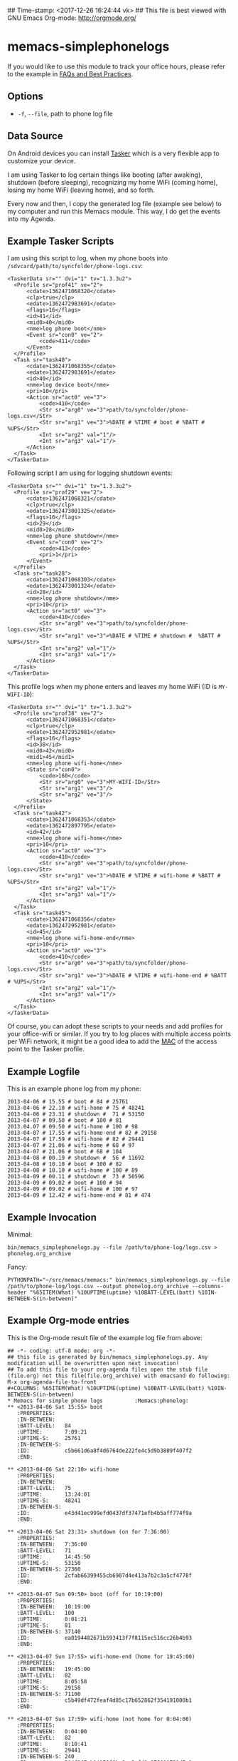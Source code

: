 ## Time-stamp: <2017-12-26 16:24:44 vk>
## This file is best viewed with GNU Emacs Org-mode: http://orgmode.org/

* memacs-simplephonelogs

If you would like to use this module to track your office hours,
please refer to the example in [[https://github.com/novoid/Memacs/blob/master/docs/FAQs_and_Best_Practices.org#tracking-office-hours][FAQs and Best Practices]].

** Options

- ~-f~, ~--file~, path to phone log file

** Data Source

On Android devices you can install [[http://tasker.dinglisch.net/][Tasker]] which is a very flexible
app to customize your device.

I am using Tasker to log certain things like booting (after awaking),
shutdown (before sleeping), recognizing my home WiFi (coming home),
losing my home WiFi (leaving home), and so forth.

Every now and then, I copy the generated log file (example see below)
to my computer and run this Memacs module. This way, I do get the
events into my Agenda.

** Example Tasker Scripts

I am using this script to log, when my phone boots into ~/sdvcard/path/to/syncfolder/phone-logs.csv~:
: <TaskerData sr="" dvi="1" tv="1.3.3u2">
: 	<Profile sr="prof41" ve="2">
: 		<cdate>1362471068320</cdate>
: 		<clp>true</clp>
: 		<edate>1362472983691</edate>
: 		<flags>16</flags>
: 		<id>41</id>
: 		<mid0>40</mid0>
: 		<nme>log phone boot</nme>
: 		<Event sr="con0" ve="2">
: 			<code>411</code>
: 		</Event>
: 	</Profile>
: 	<Task sr="task40">
: 		<cdate>1362471068355</cdate>
: 		<edate>1362472983691</edate>
: 		<id>40</id>
: 		<nme>log device boot</nme>
: 		<pri>10</pri>
: 		<Action sr="act0" ve="3">
: 			<code>410</code>
: 			<Str sr="arg0" ve="3">path/to/syncfolder/phone-logs.csv</Str>
: 			<Str sr="arg1" ve="3">%DATE # %TIME # boot # %BATT # %UPS</Str>
: 			<Int sr="arg2" val="1"/>
: 			<Int sr="arg3" val="1"/>
: 		</Action>
: 	</Task>
: </TaskerData>

Following script I am using for logging shutdown events:
: <TaskerData sr="" dvi="1" tv="1.3.3u2">
: 	<Profile sr="prof29" ve="2">
: 		<cdate>1362471068321</cdate>
: 		<clp>true</clp>
: 		<edate>1362473001325</edate>
: 		<flags>16</flags>
: 		<id>29</id>
: 		<mid0>28</mid0>
: 		<nme>log phone shutdown</nme>
: 		<Event sr="con0" ve="2">
: 			<code>413</code>
: 			<pri>1</pri>
: 		</Event>
: 	</Profile>
: 	<Task sr="task28">
: 		<cdate>1362471068303</cdate>
: 		<edate>1362473001324</edate>
: 		<id>28</id>
: 		<nme>log phone shutdown</nme>
: 		<pri>10</pri>
: 		<Action sr="act0" ve="3">
: 			<code>410</code>
: 			<Str sr="arg0" ve="3">path/to/syncfolder/phone-logs.csv</Str>
: 			<Str sr="arg1" ve="3">%DATE # %TIME # shutdown #  %BATT # %UPS</Str>
: 			<Int sr="arg2" val="1"/>
: 			<Int sr="arg3" val="1"/>
: 		</Action>
: 	</Task>
: </TaskerData>

This profile logs when my phone enters and leaves my home WiFi (ID is ~MY-WIFI-ID~):
: <TaskerData sr="" dvi="1" tv="1.3.3u2">
: 	<Profile sr="prof38" ve="2">
: 		<cdate>1362471068351</cdate>
: 		<clp>true</clp>
: 		<edate>1362472952981</edate>
: 		<flags>16</flags>
: 		<id>38</id>
: 		<mid0>42</mid0>
: 		<mid1>45</mid1>
: 		<nme>log phone wifi-home</nme>
: 		<State sr="con0">
: 			<code>160</code>
: 			<Str sr="arg0" ve="3">MY-WIFI-ID</Str>
: 			<Str sr="arg1" ve="3"/>
: 			<Str sr="arg2" ve="3"/>
: 		</State>
: 	</Profile>
: 	<Task sr="task42">
: 		<cdate>1362471068353</cdate>
: 		<edate>1362472897795</edate>
: 		<id>42</id>
: 		<nme>log phone wifi-home</nme>
: 		<pri>10</pri>
: 		<Action sr="act0" ve="3">
: 			<code>410</code>
: 			<Str sr="arg0" ve="3">path/to/syncfolder/phone-logs.csv</Str>
: 			<Str sr="arg1" ve="3">%DATE # %TIME # wifi-home # %BATT # %UPS</Str>
: 			<Int sr="arg2" val="1"/>
: 			<Int sr="arg3" val="1"/>
: 		</Action>
: 	</Task>
: 	<Task sr="task45">
: 		<cdate>1362471068356</cdate>
: 		<edate>1362472952981</edate>
: 		<id>45</id>
: 		<nme>log phone wifi-home-end</nme>
: 		<pri>10</pri>
: 		<Action sr="act0" ve="3">
: 			<code>410</code>
: 			<Str sr="arg0" ve="3">path/to/syncfolder/phone-logs.csv</Str>
: 			<Str sr="arg1" ve="3">%DATE # %TIME # wifi-home-end # %BATT # %UPS</Str>
: 			<Int sr="arg2" val="1"/>
: 			<Int sr="arg3" val="1"/>
: 		</Action>
: 	</Task>
: </TaskerData>

Of course, you can adopt these scripts to your needs and add profiles
for your office-wifi or similar. If you try to log places with
multiple access points per WiFi network, it might be a good idea to
add the [[https://en.wikipedia.org/wiki/Mac_address][MAC]] of the access point to the Tasker profile.

** Example Logfile

This is an example phone log from my phone:
: 2013-04-06 # 15.55 # boot # 84 # 25761
: 2013-04-06 # 22.10 # wifi-home # 75 # 48241
: 2013-04-06 # 23.31 # shutdown #  71 # 53150
: 2013-04-07 # 09.50 # boot # 100 # 81
: 2013.04.07 # 09.50 # wifi-home # 100 # 98
: 2013-04-07 # 17.55 # wifi-home-end # 82 # 29158
: 2013-04-07 # 17.59 # wifi-home # 82 # 29441
: 2013-04-07 # 21.06 # wifi-home # 68 # 97
: 2013-04-07 # 21.06 # boot # 68 # 104
: 2013-04-08 # 00.19 # shutdown #  56 # 11692
: 2013-04-08 # 10.10 # boot # 100 # 82
: 2013-04-08 # 10.10 # wifi-home # 100 # 89
: 2013-04-09 # 00.11 # shutdown #  73 # 50596
: 2013-04-09 # 09.02 # boot # 100 # 94
: 2013-04-09 # 09.02 # wifi-home # 100 # 97
: 2013-04-09 # 12.42 # wifi-home-end # 81 # 474

** Example Invocation

Minimal:
: bin/memacs_simplephonelogs.py --file /path/to/phone-log/logs.csv > phonelog.org_archive

Fancy:
: PYTHONPATH="~/src/memacs/memacs:" bin/memacs_simplephonelogs.py --file /path/to/phone-log/logs.csv --output phonelog.org_archive --columns-header "%65ITEM(What) %10UPTIME(uptime) %10BATT-LEVEL(batt) %10IN-BETWEEN-S(in-between)"

** Example Org-mode entries

This is the Org-mode result file of the example log file from above:

: ## -*- coding: utf-8 mode: org -*-
: ## this file is generated by bin/memacs_simplephonelogs.py. Any modification will be overwritten upon next invocation!
: ## To add this file to your org-agenda files open the stub file  (file.org) not this file(file.org_archive) with emacsand do following: M-x org-agenda-file-to-front
: #+COLUMNS: %65ITEM(What) %10UPTIME(uptime) %10BATT-LEVEL(batt) %10IN-BETWEEN-S(in-between)
: * Memacs for simple phone logs          :Memacs:phonelog:
: ** <2013-04-06 Sat 15:55> boot
:    :PROPERTIES:
:    :IN-BETWEEN:
:    :BATT-LEVEL:   84
:    :UPTIME:       7:09:21
:    :UPTIME-S:     25761
:    :IN-BETWEEN-S:
:    :ID:           c5b661d6a8f4d6764de222fe4c5d9b3809f407f2
:    :END:
:
: ** <2013-04-06 Sat 22:10> wifi-home
:    :PROPERTIES:
:    :IN-BETWEEN:
:    :BATT-LEVEL:   75
:    :UPTIME:       13:24:01
:    :UPTIME-S:     48241
:    :IN-BETWEEN-S:
:    :ID:           e43d41ec999efd0437df37471efb4b5aff774f9a
:    :END:
:
: ** <2013-04-06 Sat 23:31> shutdown (on for 7:36:00)
:    :PROPERTIES:
:    :IN-BETWEEN:   7:36:00
:    :BATT-LEVEL:   71
:    :UPTIME:       14:45:50
:    :UPTIME-S:     53150
:    :IN-BETWEEN-S: 27360
:    :ID:           2cfab66399455cb6907d4e413a7b2c3a5cf4778f
:    :END:
:
: ** <2013-04-07 Sun 09:50> boot (off for 10:19:00)
:    :PROPERTIES:
:    :IN-BETWEEN:   10:19:00
:    :BATT-LEVEL:   100
:    :UPTIME:       0:01:21
:    :UPTIME-S:     81
:    :IN-BETWEEN-S: 37140
:    :ID:           ea0194482671b593413f7f8115ec516cc26b4b93
:    :END:
:
: ** <2013-04-07 Sun 17:55> wifi-home-end (home for 19:45:00)
:    :PROPERTIES:
:    :IN-BETWEEN:   19:45:00
:    :BATT-LEVEL:   82
:    :UPTIME:       8:05:58
:    :UPTIME-S:     29158
:    :IN-BETWEEN-S: 71100
:    :ID:           c5b49df472feaf4d85c17b652862f354191080b1
:    :END:
:
: ** <2013-04-07 Sun 17:59> wifi-home (not home for 0:04:00)
:    :PROPERTIES:
:    :IN-BETWEEN:   0:04:00
:    :BATT-LEVEL:   82
:    :UPTIME:       8:10:41
:    :UPTIME-S:     29441
:    :IN-BETWEEN-S: 240
:    :ID:           584f367cb14158f9be8ea2afd0e976990791d7c1
:    :END:
:
: ** <2013-04-07 Sun 21:06> wifi-home (not home for 3:11:00)
:    :PROPERTIES:
:    :IN-BETWEEN:   3:11:00
:    :BATT-LEVEL:   68
:    :UPTIME:       0:01:37
:    :UPTIME-S:     97
:    :IN-BETWEEN-S: 11460
:    :ID:           c6a8391e2b167b9de3c2799096ed84489114352f
:    :END:
:
: ** <2013-04-07 Sun 21:06> boot after crash
:    :PROPERTIES:
:    :IN-BETWEEN:
:    :BATT-LEVEL:   68
:    :UPTIME:       0:01:44
:    :UPTIME-S:     104
:    :IN-BETWEEN-S:
:    :ID:           f1dd366c9104bc1dca357b4e27690337bf7cc209
:    :END:
:
: ** <2013-04-08 Mon 00:19> shutdown (on for 14:29:00)
:    :PROPERTIES:
:    :IN-BETWEEN:   14:29:00
:    :BATT-LEVEL:   56
:    :UPTIME:       3:14:52
:    :UPTIME-S:     11692
:    :IN-BETWEEN-S: 52140
:    :ID:           16bcadaebb4fe7a5c27f624b355462edd35f7769
:    :END:
:
: ** <2013-04-08 Mon 10:10> boot (off for 9:51:00)
:    :PROPERTIES:
:    :IN-BETWEEN:   9:51:00
:    :BATT-LEVEL:   100
:    :UPTIME:       0:01:22
:    :UPTIME-S:     82
:    :IN-BETWEEN-S: 35460
:    :ID:           8c21fc93ba5e2784d614cbdab1bbe07188f56c2e
:    :END:
:
: ** <2013-04-08 Mon 10:10> wifi-home (not home for 16:15:00)
:    :PROPERTIES:
:    :IN-BETWEEN:   16:15:00
:    :BATT-LEVEL:   100
:    :UPTIME:       0:01:29
:    :UPTIME-S:     89
:    :IN-BETWEEN-S: 58500
:    :ID:           99874ecc984ea8439c401d3edec2765e76a9b0b4
:    :END:
:
: ** <2013-04-09 Tue 00:11> shutdown (on for 14:01:00)
:    :PROPERTIES:
:    :IN-BETWEEN:   14:01:00
:    :BATT-LEVEL:   73
:    :UPTIME:       14:03:16
:    :UPTIME-S:     50596
:    :IN-BETWEEN-S: 50460
:    :ID:           fbc7611c3b92207be81f763d4ac8cddded0dc24b
:    :END:
:
: ** <2013-04-09 Tue 09:02> boot (off for 8:51:00)
:    :PROPERTIES:
:    :IN-BETWEEN:   8:51:00
:    :BATT-LEVEL:   100
:    :UPTIME:       0:01:34
:    :UPTIME-S:     94
:    :IN-BETWEEN-S: 31860
:    :ID:           0b65fa0ea8ec0ea744d9c42acbffb1bd9bc4ccf2
:    :END:
:
: ** <2013-04-09 Tue 09:02> wifi-home (not home for 1d 15:07:00)
:    :PROPERTIES:
:    :IN-BETWEEN:   39:07:00
:    :BATT-LEVEL:   100
:    :UPTIME:       0:01:37
:    :UPTIME-S:     97
:    :IN-BETWEEN-S: 140820
:    :ID:           5dda4b8862028a6acf7d1b8e5f497c44765f5cd4
:    :END:
:
: ** <2013-04-09 Tue 12:42> wifi-home-end (home for 3:40:00)
:    :PROPERTIES:
:    :IN-BETWEEN:   3:40:00
:    :BATT-LEVEL:   81
:    :UPTIME:       0:07:54
:    :UPTIME-S:     474
:    :IN-BETWEEN-S: 13200
:    :ID:           cfc66c9b44599f09e5558364a5485d06cf5a7f5d
:    :END:
:
: * successfully parsed 15 entries by bin/memacs_simplephonelogs.py at [2013-04-09 Tue 19:42:50] in ~0.002607s .
